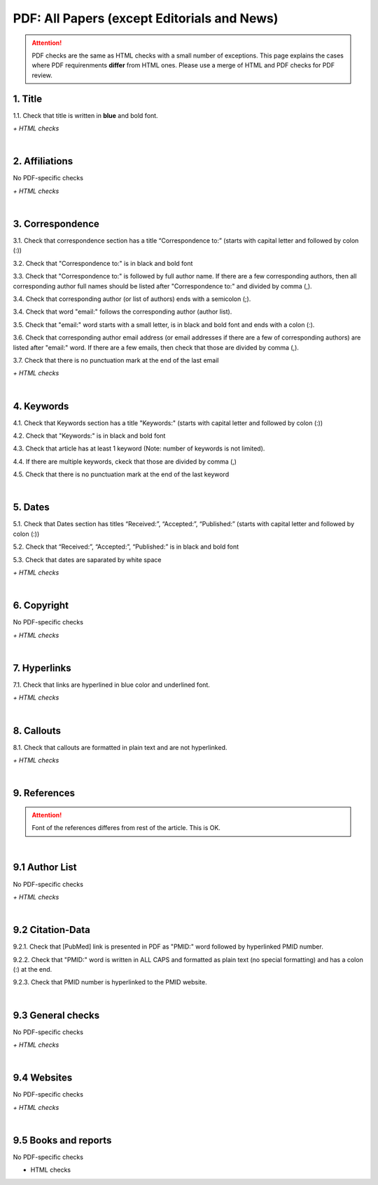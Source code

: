 .. _pdf_research_papers:

PDF: All Papers (except Editorials and News)
============================================

.. ATTENTION::
   	PDF checks are the same as HTML checks with a small number of exceptions. This page explains the cases where PDF requirenments **differ** from HTML ones.
   	Please use a merge of HTML and PDF checks for PDF review.


.. _title_pdf_research_papers:

1. Title
--------
1.1. Check that title is written in **blue** and bold font.

`+ HTML checks`

|
.. _affiliations_pdf_research_papers:

2. Affiliations
---------------
No PDF-specific checks

`+ HTML checks`

|
.. _correspondence_pdf_research_papers:

3. Correspondence
-----------------
3.1. Check that correspondence section has a title “Correspondence to:” (starts with capital letter and followed by colon (:))

3.2. Check that "Correspondence to:" is in black and bold font

3.3. Check that "Correspondence to:" is followed by full author name. If there are a few corresponding authors, then all corresponding author full names should be listed after "Correspondence to:" and divided by comma (,).

3.4. Check that corresponding author (or list of authors) ends with a semicolon (;).

3.4. Check that word "email:" follows the corresponding author (author list). 

3.5. Check that "email:" word starts with a small letter, is in black and bold font and ends with a colon (:).

3.6. Check that corresponding author email address (or email addresses if there are a few of corresponding authors) are listed after "email:" word. If there are a few emails, then check that those are divided by comma (,).

3.7. Check that there is no punctuation mark at the end of the last email


.. image:: /_static/correspndence_to.png
   :alt: Correspondence to


`+ HTML checks`

|
.. _keywords_pdf_research_papers:

4. Keywords
-----------

4.1. Check that Keywords section has a title "Keywords:" (starts with capital letter and followed by colon (:))

4.2. Check that "Keywords:" is in black and bold font

4.3. Check that article has at least 1 keyword (Note: number of keywords is not limited).

4.4. If there are multiple keywords, ckeck that those are divided by comma (,)

4.5. Check that there is no punctuation mark at the end of the last keyword


.. image:: /_static/keywords.png
   :alt: Keywords

|
.. _dates_pdf_research_papers:

5. Dates
--------

5.1. Check that Dates section has titles “Received:”, “Accepted:”, “Published:” (starts with capital letter and followed by colon (:))

5.2. Check that “Received:”, “Accepted:”, “Published:” is in black and bold font

5.3. Check that dates are saparated by white space 

.. image:: /_static/dates.png
   :alt: Dates


`+ HTML checks`

|
.. _copyright_pdf_research_papers:

6. Copyright
------------
No PDF-specific checks

`+ HTML checks`


|
.. _hyperlinks_pdf_research_papers:

7. Hyperlinks
--------------
7.1. Check that links are hyperlined in blue color and underlined font.


.. image:: /_static/hyperlink.png
   :alt: Hyperlink


`+ HTML checks`


|
.. _callouts_pdf_research_papers:

8. Callouts
-----------
8.1. Check that callouts are formatted in plain text and are not hyperlinked.


.. image:: /_static/callouts.png
   :alt: Hyperlink


`+ HTML checks`

|
.. _references_pdf_research_papers:

9. References
-------------

.. ATTENTION::
   	Font of the references differes from rest of the article. This is OK. 

|
.. _author_list_pdf_research_papers:

9.1 Author List
----------------
No PDF-specific checks

`+ HTML checks`

|
.. _citation_data_pdf_research_papers:

9.2 Citation-Data
-------------------

9.2.1. Check that [PubMed] link is presented in PDF as "PMID:" word followed by hyperlinked PMID number.

9.2.2. Check that "PMID:" word is written in ALL CAPS and formatted as plain text (no special formatting) and has a colon (:) at the end.

9.2.3. Check that PMID number is hyperlinked to the PMID website.

.. image:: /_static/PMIDlink.png
   :alt: PMIDlink

|
.. _general_checks_pdf_research_papers:

9.3 General checks
------------------
No PDF-specific checks

`+ HTML checks`


|
.. _websites_pdf_research_papers:

9.4 Websites
------------
No PDF-specific checks

`+ HTML checks`

|
.. _books_pdf_research_papers:

9.5 Books and reports
----------------------
No PDF-specific checks

+ HTML checks



.. |br| raw:: html

   <br />

.. |span_format_start| raw:: html
   
   <span style='font-family:"Source Code Pro", sans-serif; font-weight: bold; text-align:center;'>

.. |span_end| raw:: html
   
   </span>